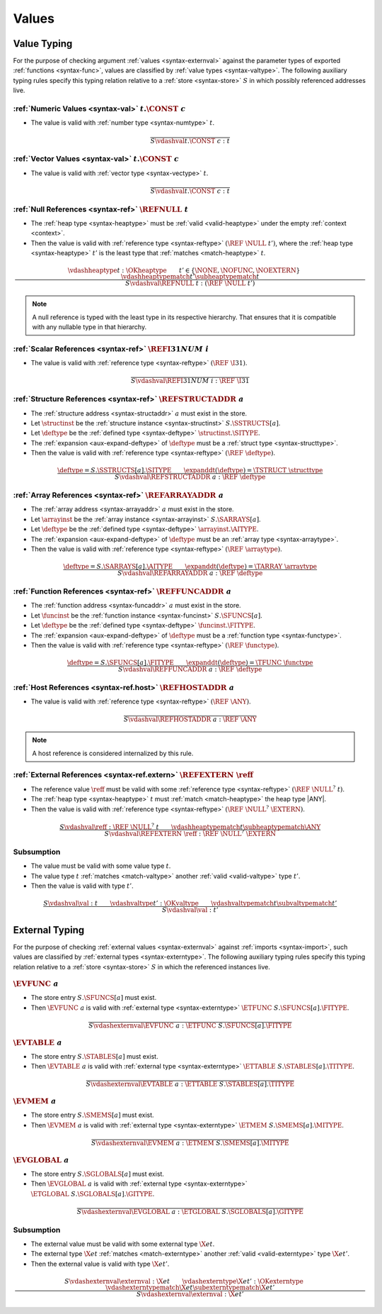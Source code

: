 .. index:: value
.. exec-val:

Values
------

.. index:: value, value type, validation, structure, structure type, structure instance, array, array type, array instance, function, function type, function instance, null reference, scalar reference, store
.. _valid-val:

Value Typing
~~~~~~~~~~~~

For the purpose of checking argument :ref:`values <syntax-externval>` against the parameter types of exported :ref:`functions <syntax-func>`,
values are classified by :ref:`value types <syntax-valtype>`.
The following auxiliary typing rules specify this typing relation relative to a :ref:`store <syntax-store>` :math:`S` in which possibly referenced addresses live.

.. _valid-num:

:ref:`Numeric Values <syntax-val>` :math:`t.\CONST~c`
.....................................................

* The value is valid with :ref:`number type <syntax-numtype>` :math:`t`.

.. math::
   \frac{
   }{
     S \vdashval t.\CONST~c : t
   }

.. _valid-vec:

:ref:`Vector Values <syntax-val>` :math:`t.\CONST~c`
....................................................

* The value is valid with :ref:`vector type <syntax-vectype>` :math:`t`.

.. math::
   \frac{
   }{
     S \vdashval t.\CONST~c : t
   }


.. _valid-ref:

:ref:`Null References <syntax-ref>` :math:`\REFNULL~t`
......................................................

* The :ref:`heap type <syntax-heaptype>` must be :ref:`valid <valid-heaptype>` under the empty :ref:`context <context>`.

* Then the value is valid with :ref:`reference type <syntax-reftype>` :math:`(\REF~\NULL~t')`, where the :ref:`heap type <syntax-heaptype>` :math:`t'` is the least type that :ref:`matches <match-heaptype>` :math:`t`.

.. math::
   \frac{
     \vdashheaptype t : \OKheaptype
     \qquad
     t' \in \{\NONE, \NOFUNC, \NOEXTERN\}
     \qquad
     \vdashheaptypematch t' \subheaptypematch t
   }{
     S \vdashval \REFNULL~t : (\REF~\NULL~t')
   }

.. note::
   A null reference is typed with the least type in its respective hierarchy.
   That ensures that it is compatible with any nullable type in that hierarchy.


.. _valid-ref.i31num:

:ref:`Scalar References <syntax-ref>` :math:`\REFI31NUM~i`
..........................................................

* The value is valid with :ref:`reference type <syntax-reftype>` :math:`(\REF~\I31)`.

.. math::
   \frac{
   }{
     S \vdashval \REFI31NUM~i : \REF~\I31
   }


.. _valid-ref.struct:

:ref:`Structure References <syntax-ref>` :math:`\REFSTRUCTADDR~a`
.................................................................

* The :ref:`structure address <syntax-structaddr>` :math:`a` must exist in the store.

* Let :math:`\structinst` be the :ref:`structure instance <syntax-structinst>` :math:`S.\SSTRUCTS[a]`.

* Let :math:`\deftype` be the :ref:`defined type <syntax-deftype>` :math:`\structinst.\SITYPE`.

* The :ref:`expansion <aux-expand-deftype>` of :math:`\deftype` must be a :ref:`struct type <syntax-structtype>`.

* Then the value is valid with :ref:`reference type <syntax-reftype>` :math:`(\REF~\deftype)`.

.. math::
   \frac{
     \deftype = S.\SSTRUCTS[a].\SITYPE
     \qquad
     \expanddt(\deftype) = \TSTRUCT~\structtype
   }{
     S \vdashval \REFSTRUCTADDR~a : \REF~\deftype
   }


.. _valid-ref.array:

:ref:`Array References <syntax-ref>` :math:`\REFARRAYADDR~a`
............................................................

* The :ref:`array address <syntax-arrayaddr>` :math:`a` must exist in the store.

* Let :math:`\arrayinst` be the :ref:`array instance <syntax-arrayinst>` :math:`S.\SARRAYS[a]`.

* Let :math:`\deftype` be the :ref:`defined type <syntax-deftype>` :math:`\arrayinst.\AITYPE`.

* The :ref:`expansion <aux-expand-deftype>` of :math:`\deftype` must be an :ref:`array type <syntax-arraytype>`.

* Then the value is valid with :ref:`reference type <syntax-reftype>` :math:`(\REF~\arraytype)`.

.. math::
   \frac{
     \deftype = S.\SARRAYS[a].\AITYPE
     \qquad
     \expanddt(\deftype) = \TARRAY~\arraytype
   }{
     S \vdashval \REFARRAYADDR~a : \REF~\deftype
   }


:ref:`Function References <syntax-ref>` :math:`\REFFUNCADDR~a`
..............................................................

* The :ref:`function address <syntax-funcaddr>` :math:`a` must exist in the store.

* Let :math:`\funcinst` be the :ref:`function instance <syntax-funcinst>` :math:`S.\SFUNCS[a]`.

* Let :math:`\deftype` be the :ref:`defined type <syntax-deftype>` :math:`\funcinst.\FITYPE`.

* The :ref:`expansion <aux-expand-deftype>` of :math:`\deftype` must be a :ref:`function type <syntax-functype>`.

* Then the value is valid with :ref:`reference type <syntax-reftype>` :math:`(\REF~\functype)`.

.. math::
   \frac{
     \deftype = S.\SFUNCS[a].\FITYPE
     \qquad
     \expanddt(\deftype) = \TFUNC~\functype
   }{
     S \vdashval \REFFUNCADDR~a : \REF~\deftype
   }


:ref:`Host References <syntax-ref.host>` :math:`\REFHOSTADDR~a`
...............................................................

* The value is valid with :ref:`reference type <syntax-reftype>` :math:`(\REF~\ANY)`.

.. math::
   \frac{
   }{
     S \vdashval \REFHOSTADDR~a : \REF~\ANY
   }

.. note::
   A host reference is considered internalized by this rule.


:ref:`External References <syntax-ref.extern>` :math:`\REFEXTERN~\reff`
.......................................................................

* The reference value :math:`\reff` must be valid with some :ref:`reference type <syntax-reftype>` :math:`(\REF~\NULL^?~t)`.

* The :ref:`heap type <syntax-heaptype>` :math:`t` must :ref:`match <match-heaptype>` the heap type |ANY|.

* Then the value is valid with :ref:`reference type <syntax-reftype>` :math:`(\REF~\NULL^?~\EXTERN)`.

.. math::
   \frac{
     S \vdashval \reff : \REF~\NULL^?~t
     \qquad
     \vdashheaptypematch t \subheaptypematch \ANY
   }{
     S \vdashval \REFEXTERN~\reff : \REF~\NULL^?~\EXTERN
   }

Subsumption
...........

* The value must be valid with some value type :math:`t`.

* The value type :math:`t` :ref:`matches <match-valtype>` another :ref:`valid <valid-valtype>` type :math:`t'`.

* Then the value is valid with type :math:`t'`.

.. math::
   \frac{
     S \vdashval \val : t
     \qquad
     \vdashvaltype t' : \OKvaltype
     \qquad
     \vdashvaltypematch t \subvaltypematch t'
   }{
     S \vdashval \val : t'
   }


.. index:: external value, external type, validation, import, store
.. _valid-externval:

External Typing
~~~~~~~~~~~~~~~

For the purpose of checking :ref:`external values <syntax-externval>` against :ref:`imports <syntax-import>`,
such values are classified by :ref:`external types <syntax-externtype>`.
The following auxiliary typing rules specify this typing relation relative to a :ref:`store <syntax-store>` :math:`S` in which the referenced instances live.


.. index:: function type, function address
.. _valid-externval-func:

:math:`\EVFUNC~a`
.................

* The store entry :math:`S.\SFUNCS[a]` must exist.

* Then :math:`\EVFUNC~a` is valid with :ref:`external type <syntax-externtype>` :math:`\ETFUNC~S.\SFUNCS[a].\FITYPE`.

.. math::
   \frac{
   }{
     S \vdashexternval \EVFUNC~a : \ETFUNC~S.\SFUNCS[a].\FITYPE
   }


.. index:: table type, table address
.. _valid-externval-table:

:math:`\EVTABLE~a`
..................

* The store entry :math:`S.\STABLES[a]` must exist.

* Then :math:`\EVTABLE~a` is valid with :ref:`external type <syntax-externtype>` :math:`\ETTABLE~S.\STABLES[a].\TITYPE`.

.. math::
   \frac{
   }{
     S \vdashexternval \EVTABLE~a : \ETTABLE~S.\STABLES[a].\TITYPE
   }


.. index:: memory type, memory address
.. _valid-externval-mem:

:math:`\EVMEM~a`
................

* The store entry :math:`S.\SMEMS[a]` must exist.

* Then :math:`\EVMEM~a` is valid with :ref:`external type <syntax-externtype>` :math:`\ETMEM~S.\SMEMS[a].\MITYPE`.

.. math::
   \frac{
   }{
     S \vdashexternval \EVMEM~a : \ETMEM~S.\SMEMS[a].\MITYPE
   }


.. index:: global type, global address, value type, mutability
.. _valid-externval-global:

:math:`\EVGLOBAL~a`
...................

* The store entry :math:`S.\SGLOBALS[a]` must exist.

* Then :math:`\EVGLOBAL~a` is valid with :ref:`external type <syntax-externtype>` :math:`\ETGLOBAL~S.\SGLOBALS[a].\GITYPE`.

.. math::
   \frac{
   }{
     S \vdashexternval \EVGLOBAL~a : \ETGLOBAL~S.\SGLOBALS[a].\GITYPE
   }

Subsumption
...........

* The external value must be valid with some external type :math:`\X{et}`.

* The external type :math:`\X{et}` :ref:`matches <match-externtype>` another :ref:`valid <valid-externtype>` type :math:`\X{et'}`.

* Then the external value is valid with type :math:`\X{et'}`.

.. math::
   \frac{
     S \vdashexternval \externval : \X{et}
     \qquad
     \vdashexterntype \X{et'} : \OKexterntype
     \qquad
     \vdashexterntypematch \X{et} \subexterntypematch \X{et'}
   }{
     S \vdashexternval \externval : \X{et'}
   }
